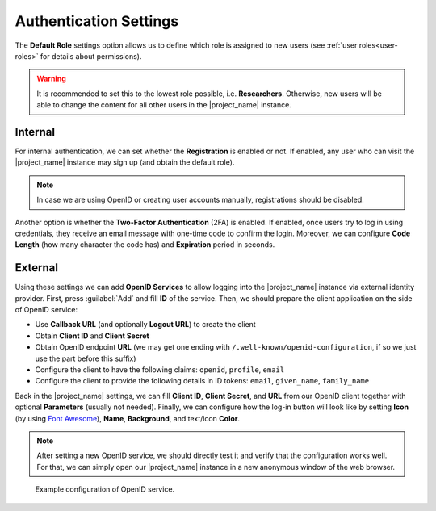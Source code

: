 Authentication Settings
***********************

The **Default Role** settings option allows us to define which role is assigned to new users (see :ref:`user roles<user-roles>` for details about permissions).


.. WARNING::
    
    It is recommended to set this to the lowest role possible, i.e. **Researchers**. Otherwise, new users will be able to change the content for all other users in the |project_name| instance.


Internal
========

For internal authentication, we can set whether the **Registration** is enabled or not. If enabled, any user who can visit the |project_name| instance may sign up (and obtain the default role).

.. NOTE::

    In case we are using OpenID or creating user accounts manually, registrations should be disabled.


Another option is whether the **Two-Factor Authentication** (2FA) is enabled. If enabled, once users try to log in using credentials, they receive an email message with one-time code to confirm the login. Moreover, we can configure **Code Length** (how many character the code has) and **Expiration** period in seconds.


.. _auth-services:

External
========

Using these settings we can add **OpenID Services** to allow logging into the |project_name| instance via external identity provider. First, press :guilabel:`Add` and fill **ID** of the service. Then, we should prepare the client application on the side of OpenID service:

*  Use **Callback URL** (and optionally **Logout URL**) to create the client
*  Obtain **Client ID** and **Client Secret**
*  Obtain OpenID endpoint **URL** (we may get one ending with ``/.well-known/openid-configuration``, if so we just use the part before this suffix)
*  Configure the client to have the following claims: ``openid``, ``profile``, ``email``
*  Configure the client to provide the following details in ID tokens: ``email``, ``given_name``, ``family_name``

Back in the |project_name| settings, we can fill **Client ID**, **Client Secret**, and **URL** from our OpenID client together with optional **Parameters** (usually not needed). Finally, we can configure how the log-in button will look like by setting **Icon** (by using `Font Awesome <https://fontawesome.com/v6/search?o=r&m=free>`_), **Name**, **Background**, and text/icon **Color**.

.. NOTE::

    After setting a new OpenID service, we should directly test it and verify that the configuration works well. For that, we can simply open our |project_name| instance in a new anonymous window of the web browser.


.. figure:: authentication/openid.png
    
    Example configuration of OpenID service.

